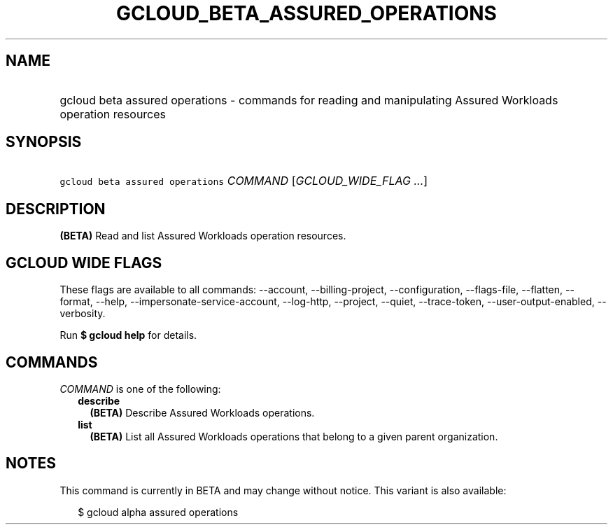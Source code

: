 
.TH "GCLOUD_BETA_ASSURED_OPERATIONS" 1



.SH "NAME"
.HP
gcloud beta assured operations \- commands for reading and manipulating Assured Workloads operation resources



.SH "SYNOPSIS"
.HP
\f5gcloud beta assured operations\fR \fICOMMAND\fR [\fIGCLOUD_WIDE_FLAG\ ...\fR]



.SH "DESCRIPTION"

\fB(BETA)\fR Read and list Assured Workloads operation resources.



.SH "GCLOUD WIDE FLAGS"

These flags are available to all commands: \-\-account, \-\-billing\-project,
\-\-configuration, \-\-flags\-file, \-\-flatten, \-\-format, \-\-help,
\-\-impersonate\-service\-account, \-\-log\-http, \-\-project, \-\-quiet,
\-\-trace\-token, \-\-user\-output\-enabled, \-\-verbosity.

Run \fB$ gcloud help\fR for details.



.SH "COMMANDS"

\f5\fICOMMAND\fR\fR is one of the following:

.RS 2m
.TP 2m
\fBdescribe\fR
\fB(BETA)\fR Describe Assured Workloads operations.

.TP 2m
\fBlist\fR
\fB(BETA)\fR List all Assured Workloads operations that belong to a given parent
organization.


.RE
.sp

.SH "NOTES"

This command is currently in BETA and may change without notice. This variant is
also available:

.RS 2m
$ gcloud alpha assured operations
.RE

